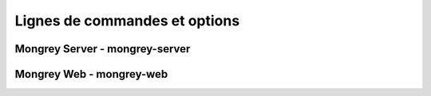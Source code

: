 ==============================
Lignes de commandes et options
==============================

Mongrey Server - mongrey-server
===============================

.. autoprogram:: mongrey.server.core:options()

Mongrey Web - mongrey-web
=========================


